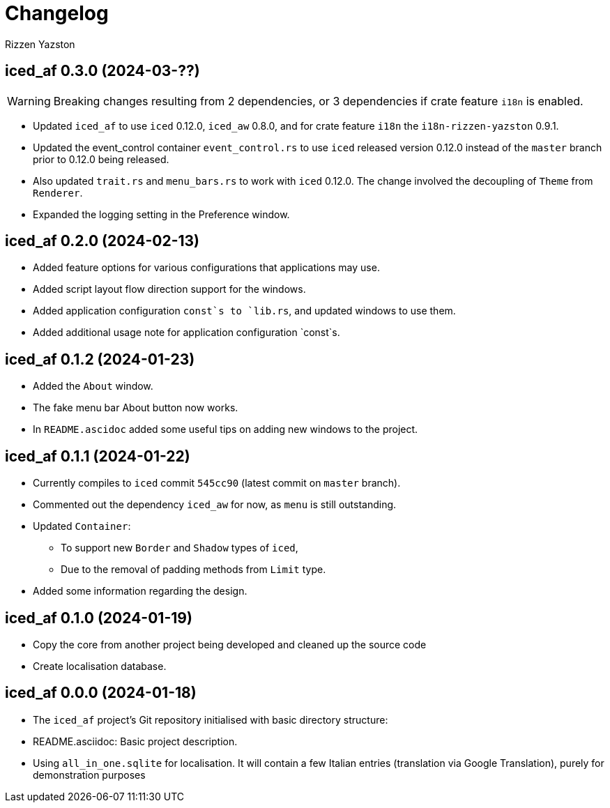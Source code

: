 = Changelog
Rizzen Yazston

== iced_af 0.3.0 (2024-03-??)

WARNING: Breaking changes resulting from 2 dependencies, or 3 dependencies if crate feature `i18n` is enabled.

* Updated `iced_af` to use `iced` 0.12.0, `iced_aw` 0.8.0, and for crate feature `i18n` the `i18n-rizzen-yazston` 0.9.1. 

* Updated the event_control container `event_control.rs` to use `iced` released version 0.12.0 instead of the `master` branch prior to 0.12.0 being released.

* Also updated `trait.rs` and `menu_bars.rs` to work with `iced` 0.12.0. The change involved the decoupling of `Theme` from `Renderer`.

* Expanded the logging setting in the Preference window.

== iced_af 0.2.0 (2024-02-13)

* Added feature options for various configurations that applications may use.

* Added script layout flow direction support for the windows.

* Added application configuration `const`s to `lib.rs`, and updated windows to use them.

* Added additional usage note for application configuration `const`s.

== iced_af 0.1.2 (2024-01-23)

* Added the `About` window.

* The fake menu bar About button now works.

* In `README.ascidoc` added some useful tips on adding new windows to the project.

== iced_af 0.1.1 (2024-01-22)

* Currently compiles to `iced` commit `545cc90` (latest commit on `master` branch).

* Commented out the dependency `iced_aw` for now, as `menu` is still outstanding.

* Updated `Container`:

** To support new `Border` and `Shadow` types of `iced`,

** Due to the removal of padding methods from `Limit` type.

* Added some information regarding the design.

== iced_af 0.1.0 (2024-01-19)

* Copy the core from another project being developed and cleaned up the source code

* Create localisation database.

== iced_af 0.0.0 (2024-01-18)

* The `iced_af` project's Git repository initialised with basic directory structure:

* README.asciidoc: Basic project description.

* Using `all_in_one.sqlite` for localisation. It will contain a few Italian entries (translation via Google Translation), purely for demonstration purposes
